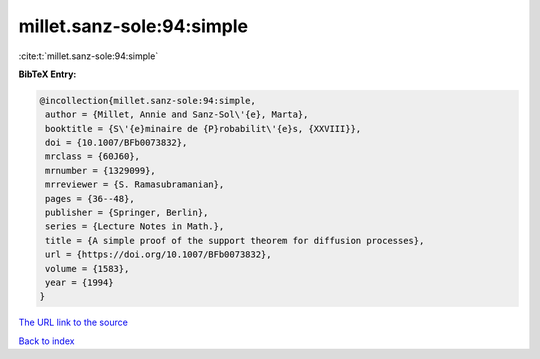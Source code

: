 millet.sanz-sole:94:simple
==========================

:cite:t:`millet.sanz-sole:94:simple`

**BibTeX Entry:**

.. code-block:: bibtex

   @incollection{millet.sanz-sole:94:simple,
    author = {Millet, Annie and Sanz-Sol\'{e}, Marta},
    booktitle = {S\'{e}minaire de {P}robabilit\'{e}s, {XXVIII}},
    doi = {10.1007/BFb0073832},
    mrclass = {60J60},
    mrnumber = {1329099},
    mrreviewer = {S. Ramasubramanian},
    pages = {36--48},
    publisher = {Springer, Berlin},
    series = {Lecture Notes in Math.},
    title = {A simple proof of the support theorem for diffusion processes},
    url = {https://doi.org/10.1007/BFb0073832},
    volume = {1583},
    year = {1994}
   }
`The URL link to the source <ttps://doi.org/10.1007/BFb0073832}>`_


`Back to index <../By-Cite-Keys.html>`_
